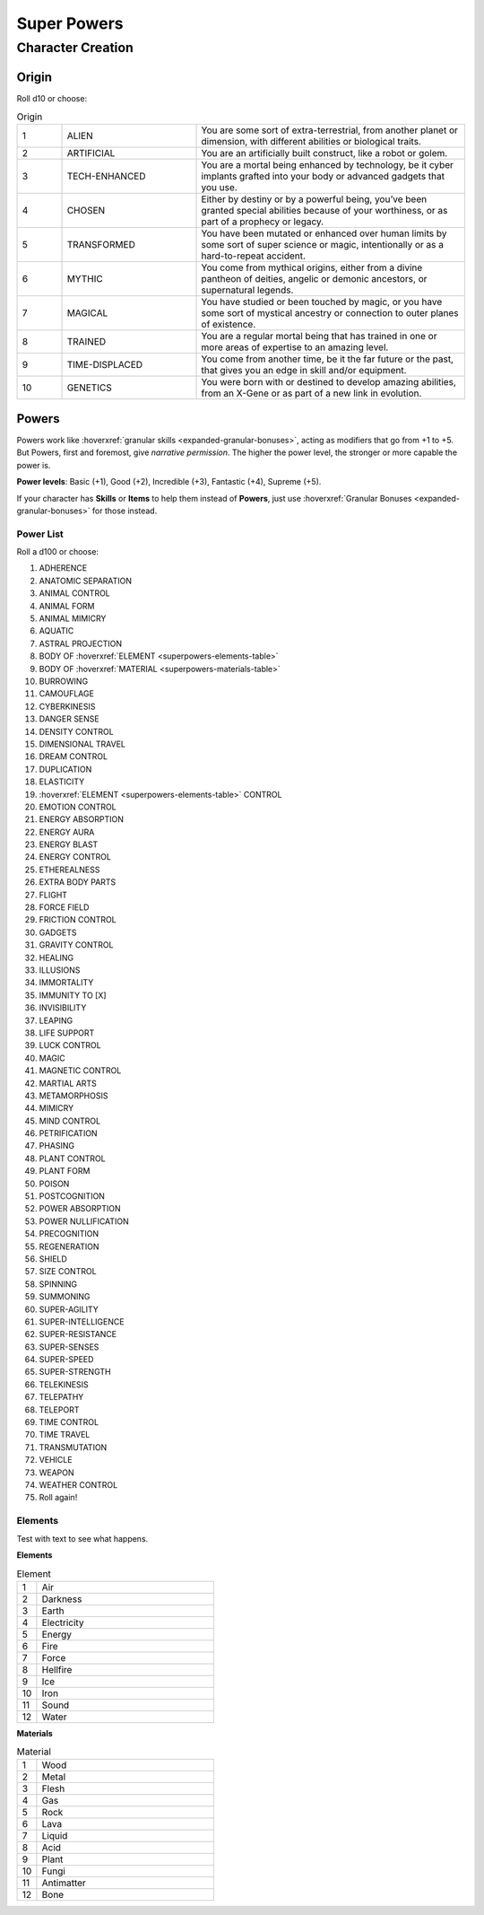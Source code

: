 Super Powers
============

Character Creation
------------------

Origin
~~~~~~

Roll d10 or choose:

.. csv-table:: Origin
 :widths: 10, 30, 60

 "1","ALIEN","You are some sort of extra-terrestrial, from another planet or dimension, with different abilities or biological traits."
 "2","ARTIFICIAL","You are an artificially built construct, like a robot or golem."
 "3","TECH-ENHANCED","You are a mortal being enhanced by technology, be it cyber implants grafted into your body or advanced gadgets that you use."
 "4","CHOSEN","Either by destiny or by a powerful being, you’ve been granted special abilities because of your worthiness, or as part of a prophecy or legacy."
 "5","TRANSFORMED","You have been mutated or enhanced over human limits by some sort of super science or magic, intentionally or as a hard-to-repeat accident."
 "6","MYTHIC","You come from mythical origins, either from a divine pantheon of deities, angelic or demonic ancestors, or supernatural legends."
 "7","MAGICAL","You have studied or been touched by magic, or you have some sort of mystical ancestry or connection to outer planes of existence."
 "8","TRAINED","You are a regular mortal being that has trained in one or more areas of expertise to an amazing level."
 "9","TIME-DISPLACED","You come from another time, be it the far future or the past, that gives you an edge in skill and/or equipment."
 "10","GENETICS","You were born with or destined to develop amazing abilities, from an X-Gene or as part of a new link in evolution."

Powers
~~~~~~

Powers work like :hoverxref:`granular skills <expanded-granular-bonuses>`, acting as modifiers that go from +1 to +5. But Powers, first and foremost, give *narrative permission*. The higher the power level, the stronger or more capable the power is.

**Power levels**: Basic (+1), Good (+2), Incredible (+3), Fantastic (+4), Supreme (+5).

If your character has **Skills** or **Items** to help them instead of **Powers**, just use :hoverxref:`Granular Bonuses <expanded-granular-bonuses>` for those instead.

Power List
^^^^^^^^^^

Roll a d100 or choose:

#. ADHERENCE
#. ANATOMIC SEPARATION
#. ANIMAL CONTROL
#. ANIMAL FORM
#. ANIMAL MIMICRY
#. AQUATIC
#. ASTRAL PROJECTION
#. BODY OF :hoverxref:`ELEMENT <superpowers-elements-table>`
#. BODY OF :hoverxref:`MATERIAL <superpowers-materials-table>`
#. BURROWING
#. CAMOUFLAGE
#. CYBERKINESIS
#. DANGER SENSE
#. DENSITY CONTROL
#. DIMENSIONAL TRAVEL
#. DREAM CONTROL
#. DUPLICATION
#. ELASTICITY
#. :hoverxref:`ELEMENT <superpowers-elements-table>` CONTROL
#. EMOTION CONTROL
#. ENERGY ABSORPTION
#. ENERGY AURA
#. ENERGY BLAST
#. ENERGY CONTROL
#. ETHEREALNESS
#. EXTRA BODY PARTS
#. FLIGHT
#. FORCE FIELD
#. FRICTION CONTROL
#. GADGETS
#. GRAVITY CONTROL
#. HEALING
#. ILLUSIONS
#. IMMORTALITY
#. IMMUNITY TO [X]
#. INVISIBILITY
#. LEAPING
#. LIFE SUPPORT
#. LUCK CONTROL
#. MAGIC
#. MAGNETIC CONTROL
#. MARTIAL ARTS
#. METAMORPHOSIS
#. MIMICRY
#. MIND CONTROL
#. PETRIFICATION
#. PHASING
#. PLANT CONTROL
#. PLANT FORM
#. POISON
#. POSTCOGNITION
#. POWER ABSORPTION
#. POWER NULLIFICATION
#. PRECOGNITION
#. REGENERATION
#. SHIELD
#. SIZE CONTROL
#. SPINNING
#. SUMMONING
#. SUPER-AGILITY
#. SUPER-INTELLIGENCE
#. SUPER-RESISTANCE
#. SUPER-SENSES
#. SUPER-SPEED
#. SUPER-STRENGTH
#. TELEKINESIS
#. TELEPATHY
#. TELEPORT
#. TIME CONTROL
#. TIME TRAVEL
#. TRANSMUTATION
#. VEHICLE
#. WEAPON
#. WEATHER CONTROL
#. Roll again!

.. _superpowers-elements-table:

Elements
^^^^^^^^

Test with text to see what happens.

**Elements**

.. csv-table:: Element
 :widths: 10, 90

 "1", "Air"
 "2", "Darkness"
 "3", "Earth"
 "4", "Electricity"
 "5", "Energy"
 "6", "Fire"
 "7", "Force"
 "8", "Hellfire"
 "9", "Ice"
 "10", "Iron"
 "11", "Sound"
 "12", "Water"

.. _superpowers-materials-table:

**Materials**

.. csv-table:: Material
 :widths: 10, 90

 "1", "Wood"
 "2", "Metal"
 "3", "Flesh"
 "4", "Gas"
 "5", "Rock"
 "6", "Lava"
 "7", "Liquid"
 "8", "Acid"
 "9", "Plant"
 "10", "Fungi"
 "11", "Antimatter"
 "12", "Bone"
